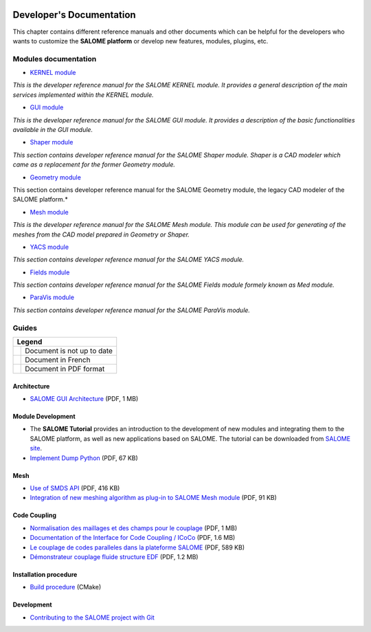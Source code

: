 .. _tui:

.. figure:: /images/head.png
   :align: center

Developer's Documentation
=========================

This chapter contains different reference manuals and other documents which can be
helpful for the developers who wants to customize the **SALOME platform** or develop
new features, modules, plugins, etc.

Modules documentation
---------------------

* `KERNEL module <../tui/KERNEL/index.html>`__

*This is the developer reference manual for the SALOME KERNEL module. It provides a general
description of the main services implemented within the KERNEL module.*

* `GUI module <../tui/GUI/index.html>`__

*This is the developer reference manual for the SALOME GUI module. It provides a description
of the basic functionalities available in the GUI module.*

* `Shaper module <../tui/SHAPER/index.html>`__

*This section contains developer reference manual for the SALOME Shaper module. Shaper is a
CAD modeler which came as a replacement for the former Geometry module.*

* `Geometry module <../tui/GEOM/index.html>`__

This section contains developer reference manual for the SALOME Geometry module, the legacy
CAD modeler of the SALOME platform.*

* `Mesh module <../tui/SMESH/index.html>`__

*This is the developer reference manual for the SALOME Mesh module. This module can be used
for generating of the meshes from the CAD model prepared in Geometry or Shaper.*

* `YACS module  <../tui/YACS/index.html>`__

*This section contains developer reference manual for the SALOME YACS module.*

* `Fields module  <../dev/FIELDS/index.html>`__

*This section contains developer reference manual for the SALOME Fields module formely known
as Med module.*

* `ParaVis module  <../dev/PARAVIS/index.html>`__

*This section contains developer reference manual for the SALOME ParaVis module.*

Guides
------

.. |pdf| image:: /images/pdf.png
   :height: 16px
.. |warn| image:: /images/warn.png
   :height: 16px
.. |fr| image:: /images/fr.png
   :height: 16px

.. table::

   +--------+----------------------------+
   | Legend                              |
   +========+============================+
   | |warn| | Document is not up to date |
   +--------+----------------------------+
   | |fr|   | Document in French         |
   +--------+----------------------------+
   | |pdf|  | Document in PDF format     |
   +--------+----------------------------+

Architecture
~~~~~~~~~~~~

* |pdf| `SALOME GUI Architecture <../extra/SALOME_GUI_Architecture.pdf>`__ (PDF, 1 MB) |warn|

Module Development
~~~~~~~~~~~~~~~~~~

* The **SALOME Tutorial** provides an introduction to the development of new modules
  and integrating them to the SALOME platform, as well as new applications based on SALOME.
  The tutorial can be downloaded from `SALOME site <https://www.salome-platform.org/downloads>`__.

* |pdf| `Implement Dump Python <../extra/DumpPython_Extension.pdf>`__ (PDF, 67 KB)

Mesh
~~~~

* |pdf| `Use of SMDS API <../extra/SALOME_4.1.2_SMDS_reference_guide.pdf>`__ (PDF, 416 KB) |warn|
* |pdf| `Integration of new meshing algorithm as plug-in to SALOME Mesh module <../extra/SALOME_Mesh_Plugins.pdf>`__ (PDF, 91 KB)

Code Coupling
~~~~~~~~~~~~~

* |pdf| `Normalisation des maillages et des champs pour le couplage <../extra/Normalisation_pour_le_couplage_de_codes.pdf>`__ (PDF, 1 MB) |fr|
* |pdf| `Documentation of the Interface for Code Coupling / ICoCo <../extra/Interface_for_Code_Coupling.pdf>`__ (PDF, 1.6 MB) |fr|
* |pdf| `Le couplage de codes paralleles dans la plateforme SALOME <../extra/Couplage_de_codes_paralleles.pdf>`__ (PDF, 589 KB) |fr|
* |pdf| `Démonstrateur couplage fluide structure EDF <../extra/Demonstrateur_couplage_fluide_structure_EDF.pdf>`__ (PDF, 1.2 MB) |fr|

Installation procedure
~~~~~~~~~~~~~~~~~~~~~~

* `Build procedure <../dev/cmake/html/index.html>`__ (CMake)

Development
~~~~~~~~~~~

* `Contributing to the SALOME project with Git <../dev/git/html/Git_Simple_Write_Procedure.html>`__
